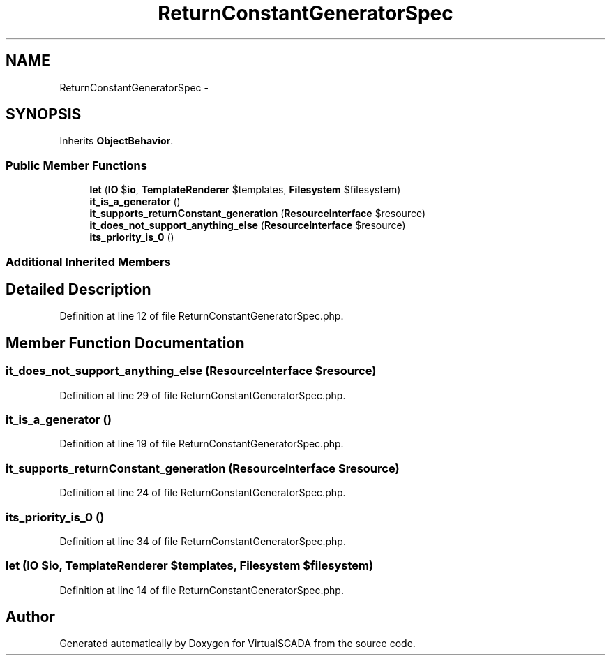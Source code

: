 .TH "ReturnConstantGeneratorSpec" 3 "Tue Apr 14 2015" "Version 1.0" "VirtualSCADA" \" -*- nroff -*-
.ad l
.nh
.SH NAME
ReturnConstantGeneratorSpec \- 
.SH SYNOPSIS
.br
.PP
.PP
Inherits \fBObjectBehavior\fP\&.
.SS "Public Member Functions"

.in +1c
.ti -1c
.RI "\fBlet\fP (\fBIO\fP $\fBio\fP, \fBTemplateRenderer\fP $templates, \fBFilesystem\fP $filesystem)"
.br
.ti -1c
.RI "\fBit_is_a_generator\fP ()"
.br
.ti -1c
.RI "\fBit_supports_returnConstant_generation\fP (\fBResourceInterface\fP $resource)"
.br
.ti -1c
.RI "\fBit_does_not_support_anything_else\fP (\fBResourceInterface\fP $resource)"
.br
.ti -1c
.RI "\fBits_priority_is_0\fP ()"
.br
.in -1c
.SS "Additional Inherited Members"
.SH "Detailed Description"
.PP 
Definition at line 12 of file ReturnConstantGeneratorSpec\&.php\&.
.SH "Member Function Documentation"
.PP 
.SS "it_does_not_support_anything_else (\fBResourceInterface\fP $resource)"

.PP
Definition at line 29 of file ReturnConstantGeneratorSpec\&.php\&.
.SS "it_is_a_generator ()"

.PP
Definition at line 19 of file ReturnConstantGeneratorSpec\&.php\&.
.SS "it_supports_returnConstant_generation (\fBResourceInterface\fP $resource)"

.PP
Definition at line 24 of file ReturnConstantGeneratorSpec\&.php\&.
.SS "its_priority_is_0 ()"

.PP
Definition at line 34 of file ReturnConstantGeneratorSpec\&.php\&.
.SS "let (\fBIO\fP $io, \fBTemplateRenderer\fP $templates, \fBFilesystem\fP $filesystem)"

.PP
Definition at line 14 of file ReturnConstantGeneratorSpec\&.php\&.

.SH "Author"
.PP 
Generated automatically by Doxygen for VirtualSCADA from the source code\&.
